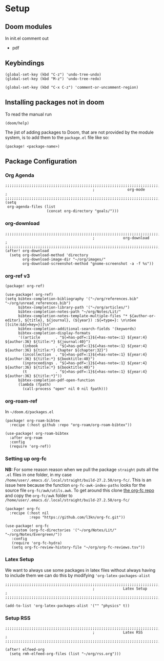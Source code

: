 
* Setup
** Doom modules
In init.el comment out
- pdf
** Keybindings
#+begin_src elisp
(global-set-key (kbd "C-z") 'undo-tree-undo)
(global-set-key (kbd "M-z") 'undo-tree-redo)

(global-set-key (kbd "C-x C-z") 'comment-or-uncomment-region)
#+end_src
** Installing packages not in doom
To read the manual run
#+begin_src elisp
(doom/help)
#+end_src

The jist of adding packages to Doom, that are not provided by the module system, is to add them to the =package.el= file like so:
#+begin_src elisp
(package! <package-name>)
#+end_src

** Package Configuration
*** Org Agenda
#+begin_src elisp :noweb yes :eval no :tangle config.el
;;;;;;;;;;;;;;;;;;;;;;;;;;;;;;;;;;;;;;;;;;;;;;;;;;;;;;;;;;;;;;;;;;;;;;;;;;;;;;;
                                        ;               org-mode              ;
;;;;;;;;;;;;;;;;;;;;;;;;;;;;;;;;;;;;;;;;;;;;;;;;;;;;;;;;;;;;;;;;;;;;;;;;;;;;;;;
(setq
 org-agenda-files (list
                   (concat org-directory "goals/")))
#+end_src

*** org-download
#+begin_src elisp :noweb yes :eval no :tangle config.el
;;;;;;;;;;;;;;;;;;;;;;;;;;;;;;;;;;;;;;;;;;;;;;;;;;;;;;;;;;;;;;;;;;;;;;;;;;;;;;;
                                        ;             org-download            ;
;;;;;;;;;;;;;;;;;;;;;;;;;;;;;;;;;;;;;;;;;;;;;;;;;;;;;;;;;;;;;;;;;;;;;;;;;;;;;;;
(after! org-download
  (setq org-download-method 'directory
        org-download-image-dir "~/org/images/"
        org-download-screenshot-method "gnome-screenshot -a -f %s"))
#+end_src
*** org-ref v3
#+begin_src elisp :noweb yes :eval no :tangle packages.el
(package! org-ref)
#+end_src

#+begin_src elisp :noweb yes :eval no :tangle config.el
(use-package! org-ref)
(setq bibtex-completion-bibliography '("~/org/references.bib" "~/org/unread_references.bib")
      bibtex-completion-library-path '("~/org/articles/")
      bibtex-completion-notes-path "~/org/Notes/Lit/"
      bibtex-completion-notes-template-multiple-files "* ${author-or-editor}, ${title}, ${journal}, (${year}) :${=type=}: \n\nSee [[cite:&${=key=}]]\n"
      bibtex-completion-additional-search-fields '(keywords)
      bibtex-completion-display-formats
      '((article       . "${=has-pdf=:1}${=has-note=:1} ${year:4} ${author:36} ${title:*} ${journal:40}")
        (inbook        . "${=has-pdf=:1}${=has-note=:1} ${year:4} ${author:36} ${title:*} Chapter ${chapter:32}")
        (incollection  . "${=has-pdf=:1}${=has-note=:1} ${year:4} ${author:36} ${title:*} ${booktitle:40}")
        (inproceedings . "${=has-pdf=:1}${=has-note=:1} ${year:4} ${author:36} ${title:*} ${booktitle:40}")
        (t             . "${=has-pdf=:1}${=has-note=:1} ${year:4} ${author:36} ${title:*}"))
      bibtex-completion-pdf-open-function
      (lambda (fpath)
        (call-process "open" nil 0 nil fpath)))
#+end_src
*** org-roam-ref
In =~/doom.d/packages.el=
#+begin_src elisp :noweb yes :eval no :tangle packages.el
(package! org-roam-bibtex
  :recipe (:host github :repo "org-roam/org-roam-bibtex"))
#+end_src


#+begin_src elisp :noweb yes :eval no :tangle config.el
(use-package! org-roam-bibtex
  :after org-roam
  :config
  (require 'org-ref))
#+end_src
*** Setting up org-fc
*NB:* For some reason reason when we pull the package =straight= puts all the =.el= files in one folder, in my case =/home/user/.emacs.d/.local/straight/build-27.2.50/org-fc/=. This is an issue here because the function =org-fc-awk-index-paths= looks for the source file =org-fc/awk/utils.awk=. To get around this clone [[https://github.com/l3kn/org-fc][the org-fc repo]] and copy the =org-fc/awk= folder to =/home/user/.emacs.d/.local/straight/build-27.2.50/org-fc/=

#+begin_src elisp :noweb yes :eval no :tangle packages.el
(package! org-fc
  :recipe (:host nil
           :repo "https://github.com/l3kn/org-fc.git"))
#+end_src

#+begin_src elisp :noweb yes :eval no :tangle config.el
(use-package! org-fc
   :custom (org-fc-directories '("~/org/Notes/Lit/" "~/org/Notes/Evergreen/"))
   :config
   (require 'org-fc-hydra)
   (setq org-fc-review-history-file "~/org/org-fc-reviews.tsv"))
#+end_src
*** Latex Setup
We want to always use some packages in latex files without always having to include them we can do this by modifying ='org-latex-packages-alist=
#+begin_src elisp :noweb yes :eval no :tangle config.el
;;;;;;;;;;;;;;;;;;;;;;;;;;;;;;;;;;;;;;;;;;;;;;;;;;;;;;;;;;;;;;;;;;;;;;;;;;;;;;;
                                        ;             Latex Setup             ;
;;;;;;;;;;;;;;;;;;;;;;;;;;;;;;;;;;;;;;;;;;;;;;;;;;;;;;;;;;;;;;;;;;;;;;;;;;;;;;;

(add-to-list 'org-latex-packages-alist '("" "physics" t))
#+end_src
*** Setup RSS

#+begin_src elisp :noweb yes :eval no :tangle config.el
;;;;;;;;;;;;;;;;;;;;;;;;;;;;;;;;;;;;;;;;;;;;;;;;;;;;;;;;;;;;;;;;;;;;;;;;;;;;;;;
                                        ;             Latex RSS               ;
;;;;;;;;;;;;;;;;;;;;;;;;;;;;;;;;;;;;;;;;;;;;;;;;;;;;;;;;;;;;;;;;;;;;;;;;;;;;;;;

(after! elfeed-org
  (setq rmh-elfeed-org-files (list "~/org/rss.org")))
#+end_src
